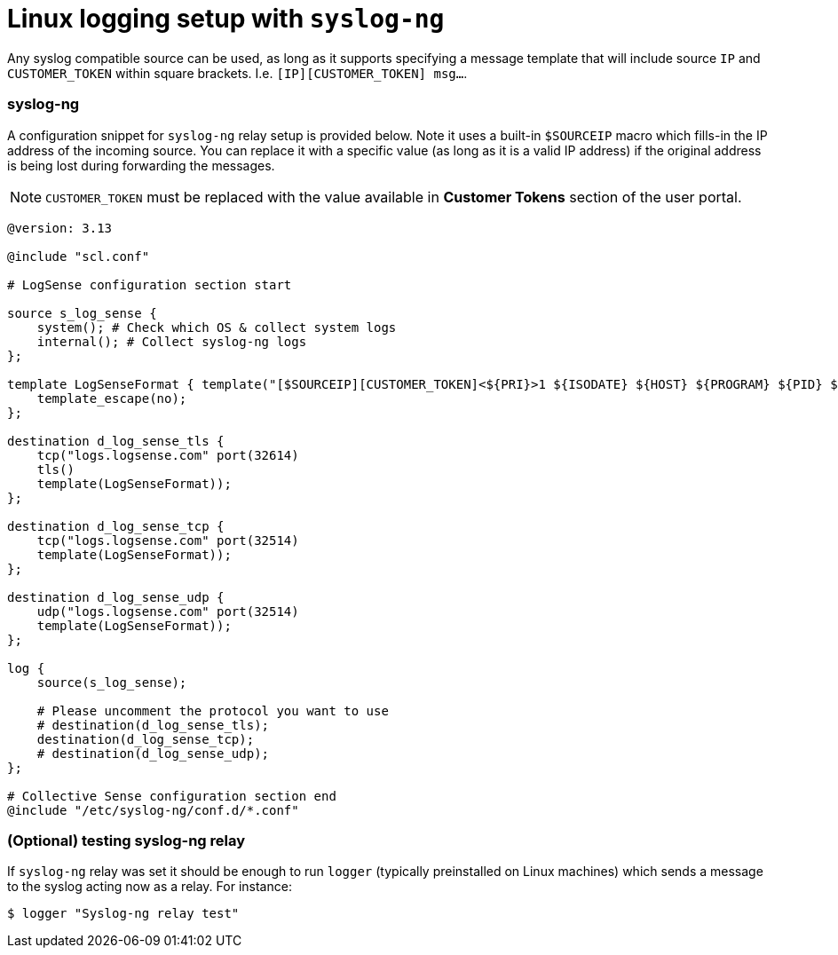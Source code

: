 = Linux logging setup with `syslog-ng`

Any syslog compatible source can be used, as long as it supports specifying
a message template that will include source `IP` and `CUSTOMER_TOKEN`
within square brackets. I.e. `[IP][CUSTOMER_TOKEN] msg...`.

=== syslog-ng

A configuration snippet for `syslog-ng` relay setup is provided below. Note it uses
a built-in `$SOURCEIP` macro which fills-in the IP address of the incoming source.
You can replace it with a specific value (as long as it is a valid IP
address) if the original address is being lost during forwarding the
messages.

NOTE: `CUSTOMER_TOKEN` must be replaced with the value available in *Customer Tokens* section of the user portal.

....
@version: 3.13

@include "scl.conf"

# LogSense configuration section start

source s_log_sense {
    system(); # Check which OS & collect system logs
    internal(); # Collect syslog-ng logs
};

template LogSenseFormat { template("[$SOURCEIP][CUSTOMER_TOKEN]<${PRI}>1 ${ISODATE} ${HOST} ${PROGRAM} ${PID} ${MSGID} ${MSG}\n");
    template_escape(no);
};

destination d_log_sense_tls {
    tcp("logs.logsense.com" port(32614)
    tls()
    template(LogSenseFormat));
};

destination d_log_sense_tcp {
    tcp("logs.logsense.com" port(32514)
    template(LogSenseFormat));
};

destination d_log_sense_udp {
    udp("logs.logsense.com" port(32514)
    template(LogSenseFormat));
};

log {
    source(s_log_sense);

    # Please uncomment the protocol you want to use
    # destination(d_log_sense_tls);
    destination(d_log_sense_tcp);
    # destination(d_log_sense_udp);
};

# Collective Sense configuration section end
@include "/etc/syslog-ng/conf.d/*.conf"
....

=== (Optional) testing syslog-ng relay

If `syslog-ng` relay was set it should be enough to run `logger`
(typically preinstalled on Linux machines) which sends a message to the
syslog acting now as a relay. For instance:

....
$ logger "Syslog-ng relay test"
....


